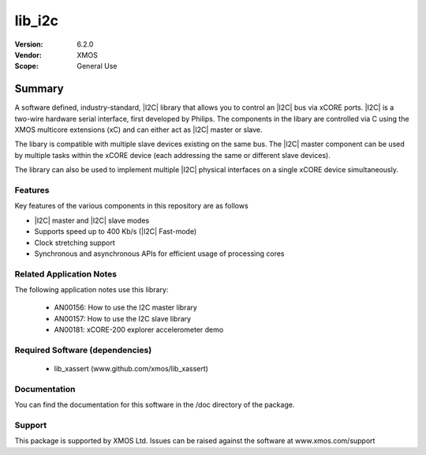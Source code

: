 

lib_i2c
#######

:Version: 6.2.0
:Vendor: XMOS

:Scope: General Use


Summary
*******

A software defined, industry-standard, |I2C| library
that allows you to control an |I2C| bus via xCORE ports.
|I2C| is a two-wire hardware serial
interface, first developed by Philips. The components in the libary
are controlled via C using the XMOS multicore extensions (xC) and
can either act as |I2C| master or slave.

The libary is compatible with multiple slave devices existing on the same
bus. The |I2C| master component can be used by multiple tasks within
the xCORE device (each addressing the same or different slave devices).

The library can also be used to implement multiple |I2C| physical interfaces
on a single xCORE device simultaneously.

Features
========

Key features of the various components in this repository are as follows

- |I2C| master and |I2C| slave modes
- Supports speed up to 400 Kb/s (|I2C| Fast-mode)
- Clock stretching support
- Synchronous and asynchronous APIs for efficient usage of processing cores

Related Application Notes
=========================

The following application notes use this library:

  * AN00156: How to use the I2C master library
  * AN00157: How to use the I2C slave library
  * AN00181: xCORE-200 explorer accelerometer demo


Required Software (dependencies)
================================

  * lib_xassert (www.github.com/xmos/lib_xassert)

Documentation
=============

You can find the documentation for this software in the /doc directory of the package.

Support
=======

This package is supported by XMOS Ltd. Issues can be raised against the software at www.xmos.com/support
